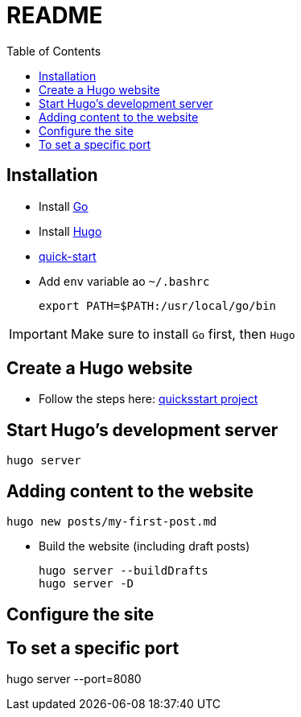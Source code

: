 = README
:toc: auto


== Installation

* Install link:https://go.dev/doc/install[Go]
* Install link:https://gohugo.io/installation/linux/[Hugo]

* link:https://gohugo.io/getting-started/quick-start/[quick-start]


* Add `env` variable ao `~/.bashrc`

    export PATH=$PATH:/usr/local/go/bin

[IMPORTANT]
Make sure to install `Go` first, then `Hugo`

== Create a Hugo website

* Follow the steps here: link:https://gohugo.io/getting-started/quick-start/[quicksstart project]

== Start Hugo’s development server

[source]
----
hugo server
----

== Adding content to the website

[source]
----
hugo new posts/my-first-post.md
----

* Build the website (including draft posts)
+
[source]
----
hugo server --buildDrafts
hugo server -D
----


== Configure the site

== To set a specific port

hugo server --port=8080

